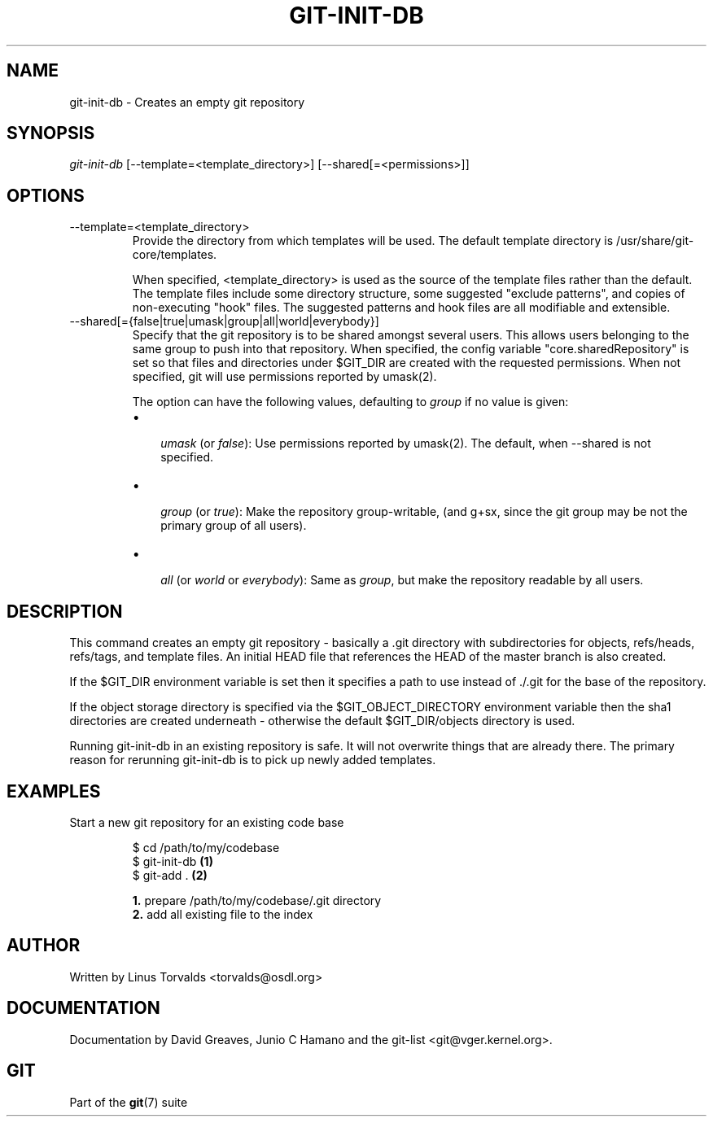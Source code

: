 .\"Generated by db2man.xsl. Don't modify this, modify the source.
.de Sh \" Subsection
.br
.if t .Sp
.ne 5
.PP
\fB\\$1\fR
.PP
..
.de Sp \" Vertical space (when we can't use .PP)
.if t .sp .5v
.if n .sp
..
.de Ip \" List item
.br
.ie \\n(.$>=3 .ne \\$3
.el .ne 3
.IP "\\$1" \\$2
..
.TH "GIT-INIT-DB" 1 "" "" ""
.SH NAME
git-init-db \- Creates an empty git repository
.SH "SYNOPSIS"


\fIgit\-init\-db\fR [\-\-template=<template_directory>] [\-\-shared[=<permissions>]]

.SH "OPTIONS"

.TP
\-\-template=<template_directory>
Provide the directory from which templates will be used\&. The default template directory is /usr/share/git\-core/templates\&.

When specified, <template_directory> is used as the source of the template files rather than the default\&. The template files include some directory structure, some suggested "exclude patterns", and copies of non\-executing "hook" files\&. The suggested patterns and hook files are all modifiable and extensible\&.

.TP
\-\-shared[={false|true|umask|group|all|world|everybody}]
Specify that the git repository is to be shared amongst several users\&. This allows users belonging to the same group to push into that repository\&. When specified, the config variable "core\&.sharedRepository" is set so that files and directories under $GIT_DIR are created with the requested permissions\&. When not specified, git will use permissions reported by umask(2)\&.

The option can have the following values, defaulting to \fIgroup\fR if no value is given:

.RS
.TP 3
\(bu
 \fIumask\fR (or \fIfalse\fR): Use permissions reported by umask(2)\&. The default, when \-\-shared is not specified\&.
.TP
\(bu
 \fIgroup\fR (or \fItrue\fR): Make the repository group\-writable, (and g+sx, since the git group may be not the primary group of all users)\&.
.TP
\(bu
 \fIall\fR (or \fIworld\fR or \fIeverybody\fR): Same as \fIgroup\fR, but make the repository readable by all users\&.
.LP
.RE
.IP

.SH "DESCRIPTION"


This command creates an empty git repository \- basically a \&.git directory with subdirectories for objects, refs/heads, refs/tags, and template files\&. An initial HEAD file that references the HEAD of the master branch is also created\&.


If the $GIT_DIR environment variable is set then it specifies a path to use instead of \&./\&.git for the base of the repository\&.


If the object storage directory is specified via the $GIT_OBJECT_DIRECTORY environment variable then the sha1 directories are created underneath \- otherwise the default $GIT_DIR/objects directory is used\&.


Running git\-init\-db in an existing repository is safe\&. It will not overwrite things that are already there\&. The primary reason for rerunning git\-init\-db is to pick up newly added templates\&.

.SH "EXAMPLES"

.TP
Start a new git repository for an existing code base

.nf
$ cd /path/to/my/codebase
$ git\-init\-db   \fB(1)\fR
$ git\-add \&.     \fB(2)\fR
.fi
.sp
\fB1. \fRprepare /path/to/my/codebase/\&.git directory
.br
\fB2. \fRadd all existing file to the index
.br


.SH "AUTHOR"


Written by Linus Torvalds <torvalds@osdl\&.org>

.SH "DOCUMENTATION"


Documentation by David Greaves, Junio C Hamano and the git\-list <git@vger\&.kernel\&.org>\&.

.SH "GIT"


Part of the \fBgit\fR(7) suite

